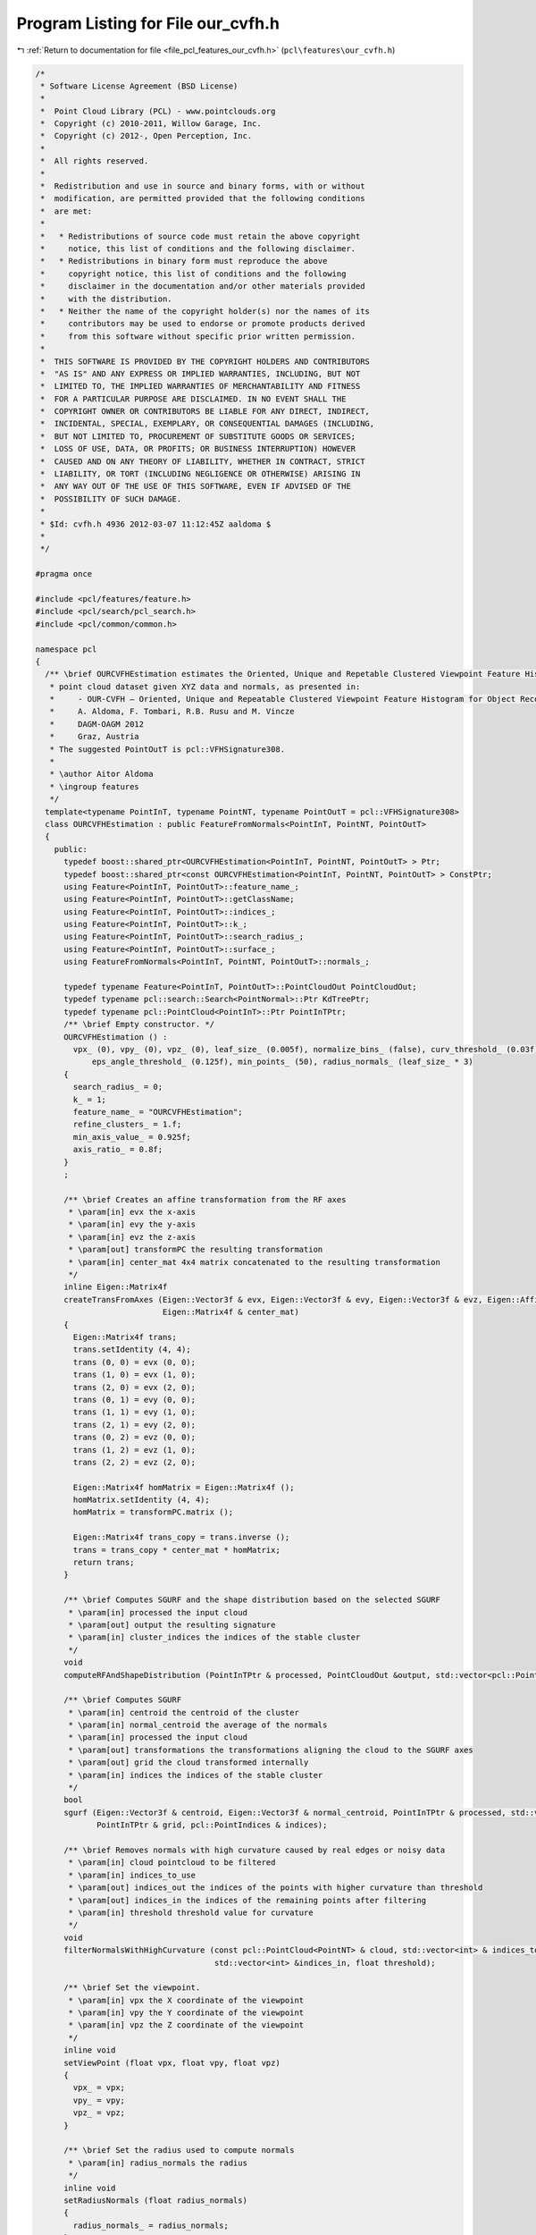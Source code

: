 
.. _program_listing_file_pcl_features_our_cvfh.h:

Program Listing for File our_cvfh.h
===================================

|exhale_lsh| :ref:`Return to documentation for file <file_pcl_features_our_cvfh.h>` (``pcl\features\our_cvfh.h``)

.. |exhale_lsh| unicode:: U+021B0 .. UPWARDS ARROW WITH TIP LEFTWARDS

.. code-block:: cpp

   /*
    * Software License Agreement (BSD License)
    *
    *  Point Cloud Library (PCL) - www.pointclouds.org
    *  Copyright (c) 2010-2011, Willow Garage, Inc.
    *  Copyright (c) 2012-, Open Perception, Inc.
    *
    *  All rights reserved.
    *
    *  Redistribution and use in source and binary forms, with or without
    *  modification, are permitted provided that the following conditions
    *  are met:
    *
    *   * Redistributions of source code must retain the above copyright
    *     notice, this list of conditions and the following disclaimer.
    *   * Redistributions in binary form must reproduce the above
    *     copyright notice, this list of conditions and the following
    *     disclaimer in the documentation and/or other materials provided
    *     with the distribution.
    *   * Neither the name of the copyright holder(s) nor the names of its
    *     contributors may be used to endorse or promote products derived
    *     from this software without specific prior written permission.
    *
    *  THIS SOFTWARE IS PROVIDED BY THE COPYRIGHT HOLDERS AND CONTRIBUTORS
    *  "AS IS" AND ANY EXPRESS OR IMPLIED WARRANTIES, INCLUDING, BUT NOT
    *  LIMITED TO, THE IMPLIED WARRANTIES OF MERCHANTABILITY AND FITNESS
    *  FOR A PARTICULAR PURPOSE ARE DISCLAIMED. IN NO EVENT SHALL THE
    *  COPYRIGHT OWNER OR CONTRIBUTORS BE LIABLE FOR ANY DIRECT, INDIRECT,
    *  INCIDENTAL, SPECIAL, EXEMPLARY, OR CONSEQUENTIAL DAMAGES (INCLUDING,
    *  BUT NOT LIMITED TO, PROCUREMENT OF SUBSTITUTE GOODS OR SERVICES;
    *  LOSS OF USE, DATA, OR PROFITS; OR BUSINESS INTERRUPTION) HOWEVER
    *  CAUSED AND ON ANY THEORY OF LIABILITY, WHETHER IN CONTRACT, STRICT
    *  LIABILITY, OR TORT (INCLUDING NEGLIGENCE OR OTHERWISE) ARISING IN
    *  ANY WAY OUT OF THE USE OF THIS SOFTWARE, EVEN IF ADVISED OF THE
    *  POSSIBILITY OF SUCH DAMAGE.
    *
    * $Id: cvfh.h 4936 2012-03-07 11:12:45Z aaldoma $
    *
    */
   
   #pragma once
   
   #include <pcl/features/feature.h>
   #include <pcl/search/pcl_search.h>
   #include <pcl/common/common.h>
   
   namespace pcl
   {
     /** \brief OURCVFHEstimation estimates the Oriented, Unique and Repetable Clustered Viewpoint Feature Histogram (CVFH) descriptor for a given
      * point cloud dataset given XYZ data and normals, as presented in:
      *     - OUR-CVFH – Oriented, Unique and Repeatable Clustered Viewpoint Feature Histogram for Object Recognition and 6DOF Pose Estimation
      *     A. Aldoma, F. Tombari, R.B. Rusu and M. Vincze
      *     DAGM-OAGM 2012
      *     Graz, Austria
      * The suggested PointOutT is pcl::VFHSignature308.
      *
      * \author Aitor Aldoma
      * \ingroup features
      */
     template<typename PointInT, typename PointNT, typename PointOutT = pcl::VFHSignature308>
     class OURCVFHEstimation : public FeatureFromNormals<PointInT, PointNT, PointOutT>
     {
       public:
         typedef boost::shared_ptr<OURCVFHEstimation<PointInT, PointNT, PointOutT> > Ptr;
         typedef boost::shared_ptr<const OURCVFHEstimation<PointInT, PointNT, PointOutT> > ConstPtr;
         using Feature<PointInT, PointOutT>::feature_name_;
         using Feature<PointInT, PointOutT>::getClassName;
         using Feature<PointInT, PointOutT>::indices_;
         using Feature<PointInT, PointOutT>::k_;
         using Feature<PointInT, PointOutT>::search_radius_;
         using Feature<PointInT, PointOutT>::surface_;
         using FeatureFromNormals<PointInT, PointNT, PointOutT>::normals_;
   
         typedef typename Feature<PointInT, PointOutT>::PointCloudOut PointCloudOut;
         typedef typename pcl::search::Search<PointNormal>::Ptr KdTreePtr;
         typedef typename pcl::PointCloud<PointInT>::Ptr PointInTPtr;
         /** \brief Empty constructor. */
         OURCVFHEstimation () :
           vpx_ (0), vpy_ (0), vpz_ (0), leaf_size_ (0.005f), normalize_bins_ (false), curv_threshold_ (0.03f), cluster_tolerance_ (leaf_size_ * 3),
               eps_angle_threshold_ (0.125f), min_points_ (50), radius_normals_ (leaf_size_ * 3)
         {
           search_radius_ = 0;
           k_ = 1;
           feature_name_ = "OURCVFHEstimation";
           refine_clusters_ = 1.f;
           min_axis_value_ = 0.925f;
           axis_ratio_ = 0.8f;
         }
         ;
   
         /** \brief Creates an affine transformation from the RF axes
          * \param[in] evx the x-axis
          * \param[in] evy the y-axis
          * \param[in] evz the z-axis
          * \param[out] transformPC the resulting transformation
          * \param[in] center_mat 4x4 matrix concatenated to the resulting transformation
          */
         inline Eigen::Matrix4f
         createTransFromAxes (Eigen::Vector3f & evx, Eigen::Vector3f & evy, Eigen::Vector3f & evz, Eigen::Affine3f & transformPC,
                              Eigen::Matrix4f & center_mat)
         {
           Eigen::Matrix4f trans;
           trans.setIdentity (4, 4);
           trans (0, 0) = evx (0, 0);
           trans (1, 0) = evx (1, 0);
           trans (2, 0) = evx (2, 0);
           trans (0, 1) = evy (0, 0);
           trans (1, 1) = evy (1, 0);
           trans (2, 1) = evy (2, 0);
           trans (0, 2) = evz (0, 0);
           trans (1, 2) = evz (1, 0);
           trans (2, 2) = evz (2, 0);
   
           Eigen::Matrix4f homMatrix = Eigen::Matrix4f ();
           homMatrix.setIdentity (4, 4);
           homMatrix = transformPC.matrix ();
   
           Eigen::Matrix4f trans_copy = trans.inverse ();
           trans = trans_copy * center_mat * homMatrix;
           return trans;
         }
   
         /** \brief Computes SGURF and the shape distribution based on the selected SGURF
          * \param[in] processed the input cloud
          * \param[out] output the resulting signature
          * \param[in] cluster_indices the indices of the stable cluster
          */
         void
         computeRFAndShapeDistribution (PointInTPtr & processed, PointCloudOut &output, std::vector<pcl::PointIndices> & cluster_indices);
   
         /** \brief Computes SGURF
          * \param[in] centroid the centroid of the cluster
          * \param[in] normal_centroid the average of the normals
          * \param[in] processed the input cloud
          * \param[out] transformations the transformations aligning the cloud to the SGURF axes
          * \param[out] grid the cloud transformed internally
          * \param[in] indices the indices of the stable cluster
          */
         bool
         sgurf (Eigen::Vector3f & centroid, Eigen::Vector3f & normal_centroid, PointInTPtr & processed, std::vector<Eigen::Matrix4f, Eigen::aligned_allocator<Eigen::Matrix4f> > & transformations,
                PointInTPtr & grid, pcl::PointIndices & indices);
   
         /** \brief Removes normals with high curvature caused by real edges or noisy data
          * \param[in] cloud pointcloud to be filtered
          * \param[in] indices_to_use
          * \param[out] indices_out the indices of the points with higher curvature than threshold
          * \param[out] indices_in the indices of the remaining points after filtering
          * \param[in] threshold threshold value for curvature
          */
         void
         filterNormalsWithHighCurvature (const pcl::PointCloud<PointNT> & cloud, std::vector<int> & indices_to_use, std::vector<int> &indices_out,
                                         std::vector<int> &indices_in, float threshold);
   
         /** \brief Set the viewpoint.
          * \param[in] vpx the X coordinate of the viewpoint
          * \param[in] vpy the Y coordinate of the viewpoint
          * \param[in] vpz the Z coordinate of the viewpoint
          */
         inline void
         setViewPoint (float vpx, float vpy, float vpz)
         {
           vpx_ = vpx;
           vpy_ = vpy;
           vpz_ = vpz;
         }
   
         /** \brief Set the radius used to compute normals
          * \param[in] radius_normals the radius
          */
         inline void
         setRadiusNormals (float radius_normals)
         {
           radius_normals_ = radius_normals;
         }
   
         /** \brief Get the viewpoint. 
          * \param[out] vpx the X coordinate of the viewpoint
          * \param[out] vpy the Y coordinate of the viewpoint
          * \param[out] vpz the Z coordinate of the viewpoint
          */
         inline void
         getViewPoint (float &vpx, float &vpy, float &vpz)
         {
           vpx = vpx_;
           vpy = vpy_;
           vpz = vpz_;
         }
   
         /** \brief Get the centroids used to compute different CVFH descriptors
          * \param[out] centroids vector to hold the centroids
          */
         inline void
         getCentroidClusters (std::vector<Eigen::Vector3f, Eigen::aligned_allocator<Eigen::Vector3f> > & centroids)
         {
           for (size_t i = 0; i < centroids_dominant_orientations_.size (); ++i)
             centroids.push_back (centroids_dominant_orientations_[i]);
         }
   
         /** \brief Get the normal centroids used to compute different CVFH descriptors
          * \param[out] centroids vector to hold the normal centroids
          */
         inline void
         getCentroidNormalClusters (std::vector<Eigen::Vector3f, Eigen::aligned_allocator<Eigen::Vector3f> > & centroids)
         {
           for (size_t i = 0; i < dominant_normals_.size (); ++i)
             centroids.push_back (dominant_normals_[i]);
         }
   
         /** \brief Sets max. Euclidean distance between points to be added to the cluster 
          * \param[in] d the maximum Euclidean distance
          */
   
         inline void
         setClusterTolerance (float d)
         {
           cluster_tolerance_ = d;
         }
   
         /** \brief Sets max. deviation of the normals between two points so they can be clustered together
          * \param[in] d the maximum deviation
          */
         inline void
         setEPSAngleThreshold (float d)
         {
           eps_angle_threshold_ = d;
         }
   
         /** \brief Sets curvature threshold for removing normals
          * \param[in] d the curvature threshold
          */
         inline void
         setCurvatureThreshold (float d)
         {
           curv_threshold_ = d;
         }
   
         /** \brief Set minimum amount of points for a cluster to be considered
          * \param[in] min the minimum amount of points to be set
          */
         inline void
         setMinPoints (size_t min)
         {
           min_points_ = min;
         }
   
         /** \brief Sets whether the signatures should be normalized or not
          * \param[in] normalize true if normalization is required, false otherwise
          */
         inline void
         setNormalizeBins (bool normalize)
         {
           normalize_bins_ = normalize;
         }
   
         /** \brief Gets the indices of the original point cloud used to compute the signatures
          * \param[out] indices vector of point indices
          */
         inline void
         getClusterIndices (std::vector<pcl::PointIndices> & indices)
         {
           indices = clusters_;
         }
       
         /** \brief Gets the number of non-disambiguable axes that correspond to each centroid
          * \param[out] cluster_axes vector mapping each centroid to the number of signatures
          */
         inline void
         getClusterAxes (std::vector<short> & cluster_axes)
         {
           cluster_axes = cluster_axes_;
         }
   
         /** \brief Sets the refinement factor for the clusters
          * \param[in] rc the factor used to decide if a point is used to estimate a stable cluster
          */
         void
         setRefineClusters (float rc)
         {
           refine_clusters_ = rc;
         }
   
         /** \brief Returns the transformations aligning the point cloud to the corresponding SGURF
          * \param[out] trans vector of transformations
          */
         void
         getTransforms (std::vector<Eigen::Matrix4f, Eigen::aligned_allocator<Eigen::Matrix4f> > & trans)
         {
           trans = transforms_;
         }
   
         /** \brief Returns a boolean vector indicating of the transformation obtained by getTransforms() represents
          * a valid SGURF
          * \param[out] valid vector of booleans
          */
         void
         getValidTransformsVec (std::vector<bool> & valid)
         {
           valid = valid_transforms_;
         }
   
         /** \brief Sets the min axis ratio between the SGURF axes to decide if disambiguition is feasible
          * \param[in] f the ratio between axes
          */
         void
         setAxisRatio (float f)
         {
           axis_ratio_ = f;
         }
   
         /** \brief Sets the min disambiguition axis value to generate several SGURFs for the cluster when disambiguition is difficult
          * \param[in] f the min axis value
          */
         void
         setMinAxisValue (float f)
         {
           min_axis_value_ = f;
         }
   
         /** \brief Overloaded computed method from pcl::Feature.
          * \param[out] output the resultant point cloud model dataset containing the estimated features
          */
         void
         compute (PointCloudOut &output);
   
       private:
         /** \brief Values describing the viewpoint ("pinhole" camera model assumed). 
          * By default, the viewpoint is set to 0,0,0.
          */
         float vpx_, vpy_, vpz_;
   
         /** \brief Size of the voxels after voxel gridding. IMPORTANT: Must match the voxel 
          * size of the training data or the normalize_bins_ flag must be set to true.
          */
         float leaf_size_;
   
         /** \brief Whether to normalize the signatures or not. Default: false. */
         bool normalize_bins_;
   
         /** \brief Curvature threshold for removing normals. */
         float curv_threshold_;
   
         /** \brief allowed Euclidean distance between points to be added to the cluster. */
         float cluster_tolerance_;
   
         /** \brief deviation of the normals between two points so they can be clustered together. */
         float eps_angle_threshold_;
   
         /** \brief Minimum amount of points in a clustered region to be considered stable for CVFH
          * computation.
          */
         size_t min_points_;
   
         /** \brief Radius for the normals computation. */
         float radius_normals_;
   
         /** \brief Factor for the cluster refinement */
         float refine_clusters_;
   
         std::vector<Eigen::Matrix4f, Eigen::aligned_allocator<Eigen::Matrix4f> > transforms_;
         std::vector<bool> valid_transforms_;
   
         float axis_ratio_;
         float min_axis_value_;
   
         /** \brief Estimate the OUR-CVFH descriptors at
          * a set of points given by <setInputCloud (), setIndices ()> using the surface in
          * setSearchSurface ()
          *
          * \param[out] output the resultant point cloud model dataset that contains the OUR-CVFH
          * feature estimates
          */
         void
         computeFeature (PointCloudOut &output) override;
   
         /** \brief Region growing method using Euclidean distances and neighbors normals to 
          * add points to a region.
          * \param[in] cloud point cloud to split into regions
          * \param[in] normals are the normals of cloud
          * \param[in] tolerance is the allowed Euclidean distance between points to be added to
          * the cluster
          * \param[in] tree is the spatial search structure for nearest neighbour search
          * \param[out] clusters vector of indices representing the clustered regions
          * \param[in] eps_angle deviation of the normals between two points so they can be
          * clustered together
          * \param[in] min_pts_per_cluster minimum cluster size. (default: 1 point)
          * \param[in] max_pts_per_cluster maximum cluster size. (default: all the points)
          */
         void
         extractEuclideanClustersSmooth (const pcl::PointCloud<pcl::PointNormal> &cloud, const pcl::PointCloud<pcl::PointNormal> &normals,
                                         float tolerance, const pcl::search::Search<pcl::PointNormal>::Ptr &tree,
                                         std::vector<pcl::PointIndices> &clusters, double eps_angle, unsigned int min_pts_per_cluster = 1,
                                         unsigned int max_pts_per_cluster = (std::numeric_limits<int>::max) ());
   
       protected:
         /** \brief Centroids that were used to compute different OUR-CVFH descriptors */
         std::vector<Eigen::Vector3f, Eigen::aligned_allocator<Eigen::Vector3f> > centroids_dominant_orientations_;
         /** \brief Normal centroids that were used to compute different OUR-CVFH descriptors */
         std::vector<Eigen::Vector3f, Eigen::aligned_allocator<Eigen::Vector3f> > dominant_normals_;
         /** \brief Indices to the points representing the stable clusters */
         std::vector<pcl::PointIndices> clusters_;
         /** \brief Mapping from clusters to OUR-CVFH descriptors */
         std::vector<short> cluster_axes_;
     };
   }
   
   #ifdef PCL_NO_PRECOMPILE
   #include <pcl/features/impl/our_cvfh.hpp>
   #endif
